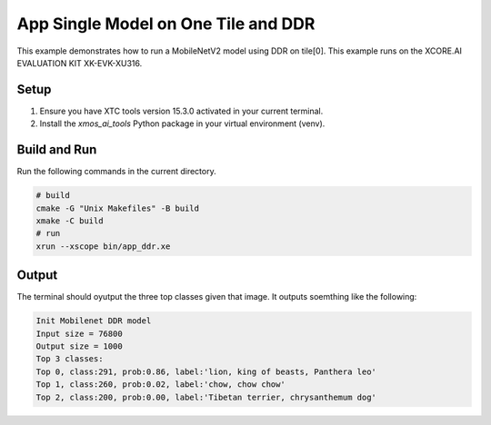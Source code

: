 App Single Model on One Tile and DDR
====================================


This example demonstrates how to run a MobileNetV2 model using DDR on tile[0].
This example runs on the XCORE.AI EVALUATION KIT XK-EVK-XU316.

Setup
-----

1. Ensure you have XTC tools version 15.3.0 activated in your current terminal.
2. Install the `xmos_ai_tools` Python package in your virtual environment (venv).

Build and Run
-------------

Run the following commands in the current directory.

.. code-block:: console

    # build
    cmake -G "Unix Makefiles" -B build
    xmake -C build
    # run
    xrun --xscope bin/app_ddr.xe


Output
------

The terminal should oyutput the three top classes given that image. 
It outputs soemthing like the following:

.. code-block:: console

    Init Mobilenet DDR model
    Input size = 76800
    Output size = 1000
    Top 3 classes:
    Top 0, class:291, prob:0.86, label:'lion, king of beasts, Panthera leo'
    Top 1, class:260, prob:0.02, label:'chow, chow chow'
    Top 2, class:200, prob:0.00, label:'Tibetan terrier, chrysanthemum dog'
